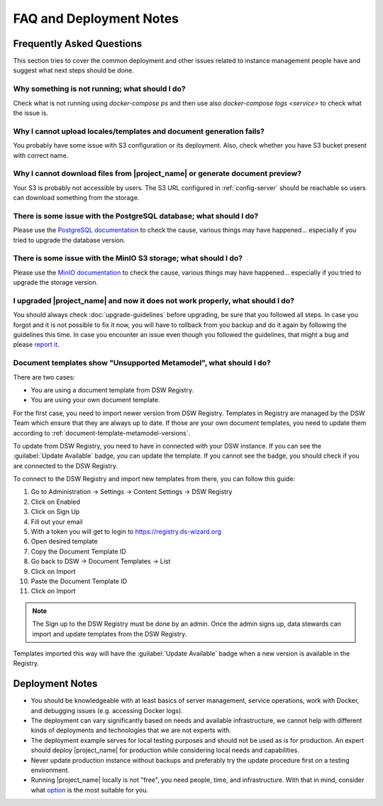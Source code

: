 FAQ and Deployment Notes
************************


Frequently Asked Questions
==========================

This section tries to cover the common deployment and other issues related to instance management people have and suggest what next steps should be done.

Why something is not running; what should I do?
-----------------------------------------------

Check what is not running using `docker-compose ps` and then use also `docker-compose logs <service>` to check what the issue is.

Why I cannot upload locales/templates and document generation fails?
--------------------------------------------------------------------

You probably have some issue with S3 configuration or its deployment. Also, check whether you have S3 bucket present with correct name.

Why I cannot download files from |project_name| or generate document preview?
-----------------------------------------------------------------------------

Your S3 is probably not accessible by users. The S3 URL configured in :ref:`config-server` should be reachable so users can download something from the storage.

There is some issue with the PostgreSQL database; what should I do?
-------------------------------------------------------------------

Please use the `PostgreSQL documentation <https://www.postgresql.org/docs/>`_ to check the cause, various things may have happened... especially if you tried to upgrade the database version.

There is some issue with the MinIO S3 storage; what should I do?
----------------------------------------------------------------

Please use the `MinIO documentation <https://min.io/docs/minio/container/index.html>`_ to check the cause, various things may have happened... especially if you tried to upgrade the storage version.

I upgraded |project_name| and now it does not work properly, what should I do?
------------------------------------------------------------------------------

You should always check :doc:`upgrade-guidelines` before upgrading, be sure that you followed all steps. In case you forgot and it is not possible to fix it now, you will have to rollback from you backup and do it again by following the guidelines this time. In case you encounter an issue even though you followed the guidelines, that might a bug and please `report it <https://github.com/ds-wizard/ds-wizard/issues>`_.

.. _faq-unsupported-metamodel:

Document templates show "Unsupported Metamodel", what should I do?
------------------------------------------------------------------

There are two cases:

- You are using a document template from DSW Registry.
- You are using your own document template.

For the first case, you need to import newer version from DSW Registry. Templates in Registry are managed by the DSW Team which ensure that they are always up to date. If those are your own document templates, you need to update them according to :ref:`document-template-metamodel-versions`.

To update from DSW Registry, you need to have in connected with your DSW instance. If you can see the :guilabel:`Update Available` badge, you can update the template. If you cannot see the badge, you should check if you are connected to the DSW Registry.

To connect to the DSW Registry and import new templates from there, you can follow this guide:

1. Go to Administration -> Settings -> Content Settings -> DSW Registry
2. Click on Enabled
3. Click on Sign Up
4. Fill out your email
5. With a token you will get to login to https://registry.ds-wizard.org
6. Open desired template
7. Copy the Document Template ID
8. Go back to DSW -> Document Templates -> List
9. Click on Import
10. Paste the Document Template ID
11. Click on Import

.. NOTE::

    The Sign up to the DSW Registry must be done by an admin. Once the admin signs up, data stewards can import and update templates from the DSW Registry.


Templates imported this way will have the :guilabel:`Update Available` badge when a new version is available in the Registry.

Deployment Notes
================

- You should be knowledgeable with at least basics of server management, service operations, work with Docker, and debugging issues (e.g. accessing Docker logs).
- The deployment can vary significantly based on needs and available infrastructure, we cannot help with different kinds of deployments and technologies that we are not experts with.
- The deployment example serves for local testing purposes and should not be used as is for production. An expert should deploy |project_name| for production while considering local needs and capabilities.
- Never update production instance without backups and preferably try the update procedure first on a testing environment.
- Running |project_name| locally is not "free", you need people, time, and infrastructure. With that in mind, consider what `option <https://ds-wizard.org/get-started>`_ is the most suitable for you.
